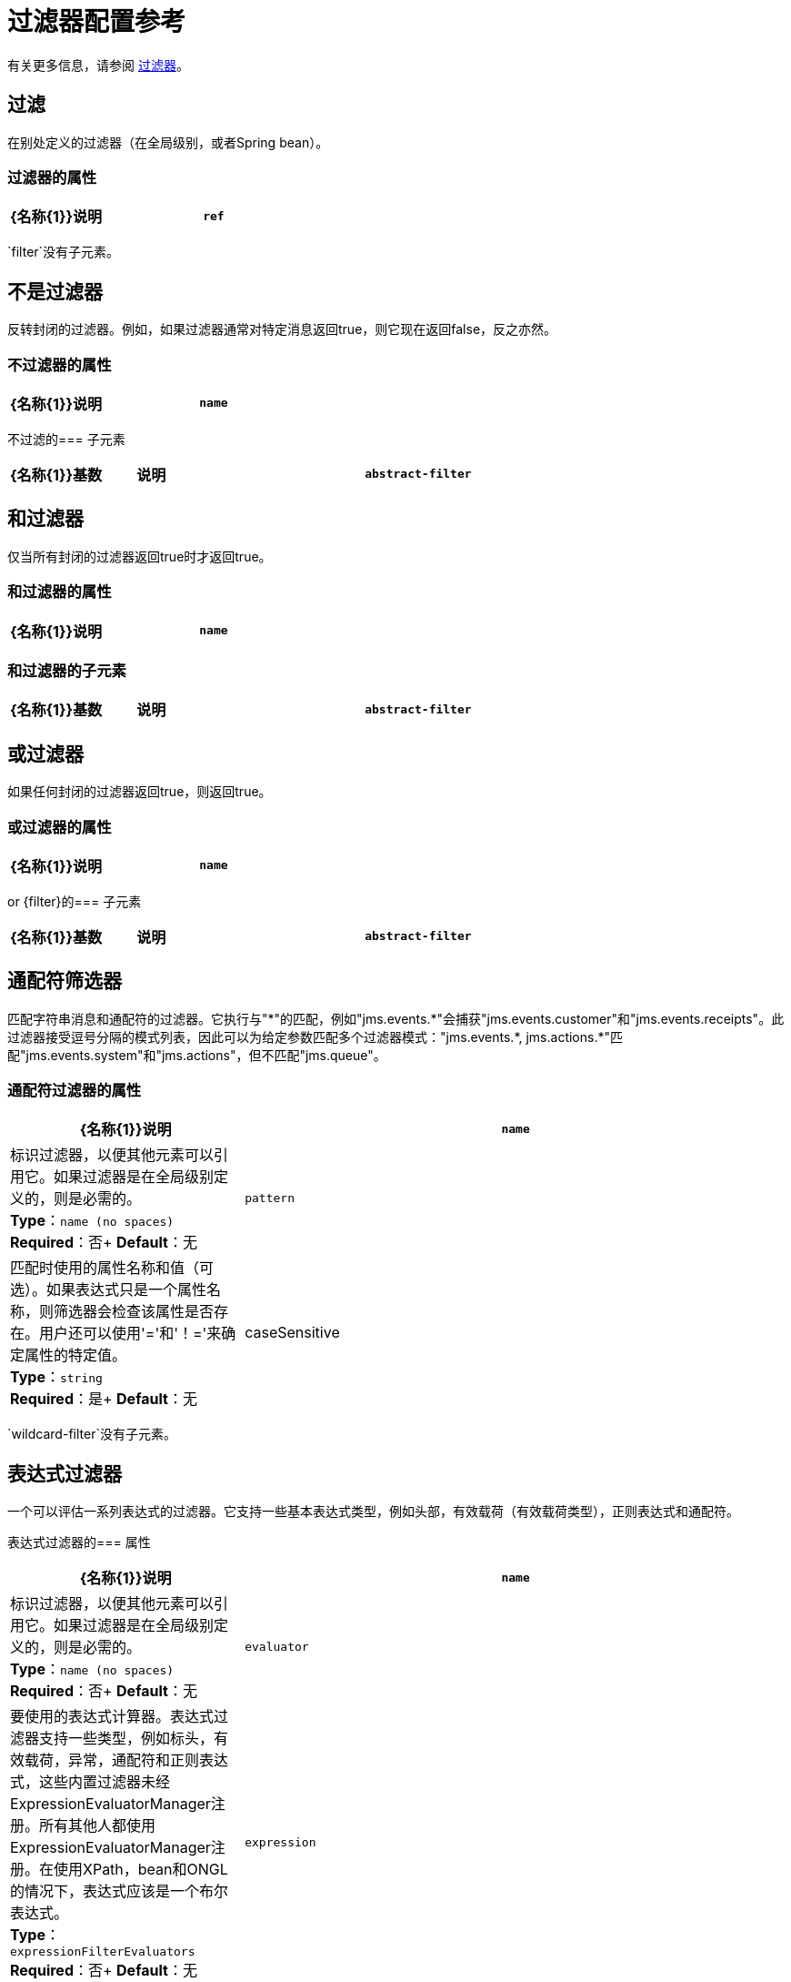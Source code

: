= 过滤器配置参考
:keywords: anypoint studio, esb, filters, conditional, gates

有关更多信息，请参阅 link:/mule-user-guide/v/3.5/[过滤器]。

== 过滤

在别处定义的过滤器（在全局级别，或者Spring bean）。

=== 过滤器的属性

[%header,cols="30a,70a"]
|===
| {名称{1}}说明
| `ref`  |要使用的过滤器的名称。 +
*Type*：`string` +
*Required*：是+
*Default*：无
|===

`filter`没有子元素。

== 不是过滤器

反转封闭的过滤器。例如，如果过滤器通常对特定消息返回true，则它现在返回false，反之亦然。

=== 不过滤器的属性

[%header,cols="30a,70a"]
|===
| {名称{1}}说明
| `name`  |标识过滤器，以便其他元素可以引用它。如果过滤器是在全局级别定义的，则是必需的。 +
*Type*：`name (no spaces)` +
*Required*：否+
*Default*：无
|===

不过滤的=== 子元素

[%header,cols="15a,15a,70a"]
|===
| {名称{1}}基数 |说明
| `abstract-filter`  | 0..1  |过滤元素的占位符，用于控制处理哪些消息。
|===

== 和过滤器

仅当所有封闭的过滤器返回true时才返回true。

=== 和过滤器的属性

[%header,cols="30a,70a"]
|===
| {名称{1}}说明
| `name`  |标识过滤器，以便其他元素可以引用它。如果过滤器是在全局级别定义的，则是必需的。 +
*Type*：`name (no spaces)` +
*Required*：否+
*Default*：无
|===

=== 和过滤器的子元素

[%header,cols="15a,15a,70a"]
|===
| {名称{1}}基数 |说明
| `abstract-filter`  | 2 .. *  |过滤器元素的占位符，用于控制处理哪些消息。
|===

== 或过滤器

如果任何封闭的过滤器返回true，则返回true。

=== 或过滤器的属性

[%header,cols="30a,70a"]
|===
| {名称{1}}说明
| `name`  |标识过滤器，以便其他元素可以引用它。如果过滤器是在全局级别定义的，则是必需的。 +
*Type*：`name (no spaces)` +
*Required*：否+
*Default*：无
|===

or {filter}的=== 子元素

[%header,cols="15a,15a,70a"]
|===
| {名称{1}}基数 |说明
| `abstract-filter`  | 2 .. *  |过滤器元素的占位符，用于控制处理哪些消息。
|===

== 通配符筛选器

匹配字符串消息和通配符的过滤器。它执行与"\*"的匹配，例如"jms.events.*"会捕获"jms.events.customer"和"jms.events.receipts"。此过滤器接受逗号分隔的模式列表，因此可以为给定参数匹配多个过滤器模式："jms.events.\*, jms.actions.*"匹配"jms.events.system"和"jms.actions"，但不匹配"jms.queue"。

=== 通配符过滤器的属性

[%header,cols="30a,70a"]
|===
| {名称{1}}说明
| `name`  |标识过滤器，以便其他元素可以引用它。如果过滤器是在全局级别定义的，则是必需的。 +
*Type*：`name (no spaces)` +
*Required*：否+
*Default*：无
| `pattern`  |匹配时使用的属性名称和值（可选）。如果表达式只是一个属性名称，则筛选器会检查该属性是否存在。用户还可以使用'='和'！='来确定属性的特定值。 +
*Type*：`string` +
*Required*：是+
*Default*：无
| caseSensitive  |如果为false，则比较忽略大小写。 +
*Type*：`boolean` +
*Required*：否+
*Default*：`true`
|===

`wildcard-filter`没有子元素。

== 表达式过滤器

一个可以评估一系列表达式的过滤器。它支持一些基本表达式类型，例如头部，有效载荷（有效载荷类型），正则表达式和通配符。

表达式过滤器的=== 属性

[%header,cols="30a,70a"]
|=====
| {名称{1}}说明
| `name`  |标识过滤器，以便其他元素可以引用它。如果过滤器是在全局级别定义的，则是必需的。 +
*Type*：`name (no spaces)` +
*Required*：否+
*Default*：无
| `evaluator`  |要使用的表达式计算器。表达式过滤器支持一些类型，例如标头，有效载荷，异常，通配符和正则表达式，这些内置过滤器未经ExpressionEvaluatorManager注册。所有其他人都使用ExpressionEvaluatorManager注册。在使用XPath，bean和ONGL的情况下，表达式应该是一个布尔表达式。 +
*Type*：`expressionFilterEvaluators` +
*Required*：否+
*Default*：无
| `expression`  |要评估的表达式。这应该始终是一个布尔表达式。表达式的语法决定了正在使用的表达式语言。 +
*Type*：`string` +
*Required*：是+
*Default*：无
| `customEvaluator`  |如果评估者设置为自定义，则必须设置。如果要在此处使用自定义评估程序，则必须使用ExpressionEvaluatorManager进行注册。 +
*Type*：`name (no spaces)` +
*Required*：否+
*Default*：无
| `nullReturnsTrue`  |如果指定的表达式返回null，过滤器是否应该返回true。 +
*Type*：`boolean` +
*Required*：否+
*Default*：无
|=====

`expression-filter`没有子元素。

== 正则表达式过滤器

将字符串消息与正则表达式匹配的过滤器。使用Java正则表达式引擎（java.util.regex.Pattern）。

=== 正则表达式过滤器的属性

[%header,cols="30a,70a"]
|===
| {名称{1}}说明
| `name`  |标识过滤器，以便其他元素可以引用它。如果过滤器是在全局级别定义的，则是必需的。 +
*Type*：`name (no spaces)` +
*Required*：否+
*Default*：无
| `pattern`  |匹配时使用的属性名称和值（可选）。如果表达式只是一个属性名称，则筛选器会检查该属性是否存在。用户还可以使用'='和'！='来确定属性的特定值。 +
*Type*：`string` +
*Required*：是+
*Default*：无
| `flags`  |用于编译模式的逗号分隔列表。有效值为CASE_INSENSITIVE，MULTILINE，DOTALL，UNICODE_CASE和CANON_EQ。 +
*Type*：`string` +
*Required*：否+
*Default*：无
|===

`regex-filter`没有子元素。

== 消息属性过滤器

一个匹配消息属性的过滤器。这可能非常有用，因为消息属性表示有关来自底层传输的消息的所有元信息，所以对于通过HTTP接收的消息，您可以检查HTTP标头等。该模式应表示为键/值对，例如`propertyName=value`。如果你想比较多个属性，你可以使用And，Or和Not表达式的逻辑过滤器。默认情况下，比较区分大小写，您可以使用'caseSensitive'属性来覆盖。

=== 消息属性过滤器的属性

[%header,cols="30a,70a"]
|===
| {名称{1}}说明
| `name`  |标识过滤器，以便其他元素可以引用它。如果过滤器是在全局级别定义的，则是必需的。 +
*Type*：`name (no spaces)` +
*Required*：否+
*Default*：无
| `pattern`  |匹配时使用的属性名称和值（可选）。如果表达式只是一个属性名称，则筛选器会检查该属性是否存在。用户还可以使用'='和'！='来确定属性的特定值。 +
*Type*：`string` +
*Required*：是+
*Default*：无
| `caseSensitive`  |如果为false，则比较忽略大小写。 +
*Type*：`boolean` +
*Required*：否+
*Default*：`true`
| `scope`  |出站 |属性范围从（默认值：出站）查找值+
*Type*：`enumeration` +
*Required*：否+
*Default*：无
|===

消息属性过滤器没有子元素。

== 异常类型过滤器

与异常类型相匹配的过滤器。

=== 异常类型过滤器的属性

[%header,cols="30a,70a"]
|===
| {名称{1}}说明
| `name`  |标识过滤器，以便其他元素可以引用它。如果过滤器是在全局级别定义的，则是必需的。 +
*Type*：`name (no spaces)` +
*Required*：否+
*Default*：无
| `expectedType`  |比较中使用的预期类。 +
*Type*：`class name` +
*Required*：是+
*Default*：无
|===

异常类型过滤器没有子元素。

== 有效负载类型过滤器

与有效负载类型相匹配的过滤器。

有效载荷类型过滤器的属性=== 

[%header,cols="30a,70a"]
|===
| {名称{1}}说明
| `name`  |标识过滤器，以便其他元素可以引用它。如果过滤器是在全局级别定义的，则是必需的。 +
*Type*：`name (no spaces)` +
*Required*：否+
*Default*：无
| `expectedType`  |比较中使用的预期类。 +
*Type*：`class name` +
*Required*：是+
*Default*：无
|===

有效载荷类型过滤器没有子元素。

== 自定义过滤器

用户实施的过滤器。

自定义过滤器的=== 属性

[%header,cols="30a,70a"]
|===
| {名称{1}}说明
| `name`  |标识过滤器，以便其他元素可以引用它。如果过滤器是在全局级别定义的，则是必需的。 +
*Type*：`name (no spaces)` +
*Required*：否+
*Default*：无
| `class`  | Filter接口的实现。 +
*Type*：`class name` +
*Required*：否+
*Default*：无
|===

自定义过滤器的=== 子元素

[%header,cols="15a,15a,70a"]
|===
| {名称{1}}基数 |说明
| `spring:property`  | 0 .. *  |自定义配置的Spring样式属性元素。
|===

